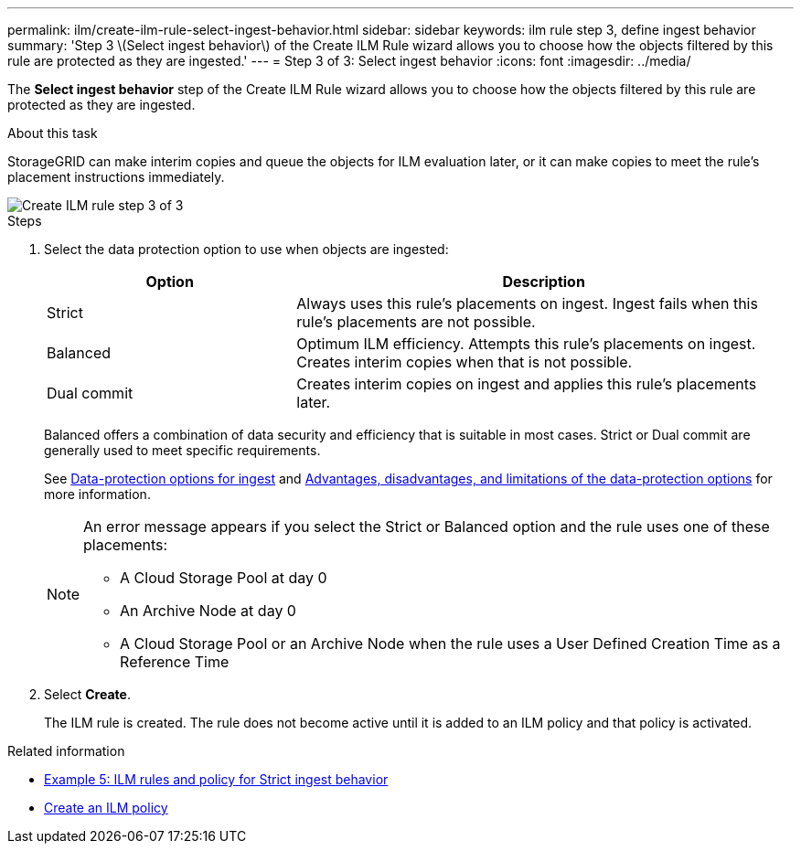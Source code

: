 ---
permalink: ilm/create-ilm-rule-select-ingest-behavior.html
sidebar: sidebar
keywords: ilm rule step 3, define ingest behavior
summary: 'Step 3 \(Select ingest behavior\) of the Create ILM Rule wizard allows you to choose how the objects filtered by this rule are protected as they are ingested.'
---
= Step 3 of 3: Select ingest behavior
:icons: font
:imagesdir: ../media/

[.lead]
The *Select ingest behavior* step of the Create ILM Rule wizard allows you to choose how the objects filtered by this rule are protected as they are ingested.

.About this task

StorageGRID can make interim copies and queue the objects for ILM evaluation later, or it can make copies to meet the rule's placement instructions immediately.

image::../media/define_ingest_behavior_for_ilm_rule.png[Create ILM rule step 3 of 3]

.Steps

. Select the data protection option to use when objects are ingested:
+
[cols="1a,2a" options="header"]
|===
| Option| Description

|Strict
|Always uses this rule's placements on ingest. Ingest fails when this rule's placements are not possible.

|Balanced
|Optimum ILM efficiency. Attempts this rule's placements on ingest. Creates interim copies when that is not possible.

|Dual commit
|Creates interim copies on ingest and applies this rule's placements later.

|===
+
Balanced offers a combination of data security and efficiency that is suitable in most cases. Strict or Dual commit are generally used to meet specific requirements.
+
See xref:data-protection-options-for-ingest.adoc[Data-protection options for ingest] and xref:advantages-disadvantages-of-ingest-options.adoc[Advantages, disadvantages, and limitations of the data-protection options] for more information.
+
[NOTE]
====
An error message appears if you select the Strict or Balanced option and the rule uses one of these placements:

 ** A Cloud Storage Pool at day 0
 ** An Archive Node at day 0
 ** A Cloud Storage Pool or an Archive Node when the rule uses a User Defined Creation Time as a Reference Time
====

. Select *Create*.
+
The ILM rule is created. The rule does not become active until it is added to an ILM policy and that policy is activated.

.Related information

* xref:example-5-ilm-rules-and-policy-for-strict-ingest-behavior.adoc[Example 5: ILM rules and policy for Strict ingest behavior]

* xref:creating-ilm-policy.adoc[Create an ILM policy]
